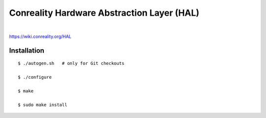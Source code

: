 *******************************************
Conreality Hardware Abstraction Layer (HAL)
*******************************************

.. image:: https://img.shields.io/badge/license-Public%20Domain-blue.svg
   :alt: Project license
   :target: https://unlicense.org/

.. image:: https://img.shields.io/travis/conreality/conreality-hal/master.svg
   :alt: Travis CI build status
   :target: https://travis-ci.org/conreality/conreality-hal

|

https://wiki.conreality.org/HAL

Installation
============

::

   $ ./autogen.sh   # only for Git checkouts

   $ ./configure

   $ make

   $ sudo make install
